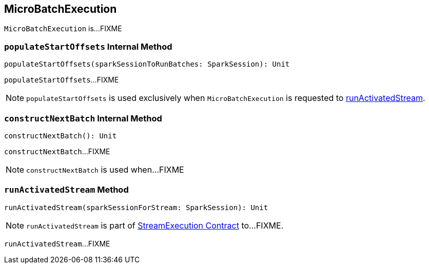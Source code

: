 == [[MicroBatchExecution]] MicroBatchExecution

`MicroBatchExecution` is...FIXME

=== [[populateStartOffsets]] `populateStartOffsets` Internal Method

[source, scala]
----
populateStartOffsets(sparkSessionToRunBatches: SparkSession): Unit
----

`populateStartOffsets`...FIXME

NOTE: `populateStartOffsets` is used exclusively when `MicroBatchExecution` is requested to <<runActivatedStream, runActivatedStream>>.

=== [[constructNextBatch]] `constructNextBatch` Internal Method

[source, scala]
----
constructNextBatch(): Unit
----

`constructNextBatch`...FIXME

NOTE: `constructNextBatch` is used when...FIXME

=== [[runActivatedStream]] `runActivatedStream` Method

[source, scala]
----
runActivatedStream(sparkSessionForStream: SparkSession): Unit
----

NOTE: `runActivatedStream` is part of <<spark-sql-streaming-StreamExecution.adoc#runActivatedStream, StreamExecution Contract>> to...FIXME.

`runActivatedStream`...FIXME
